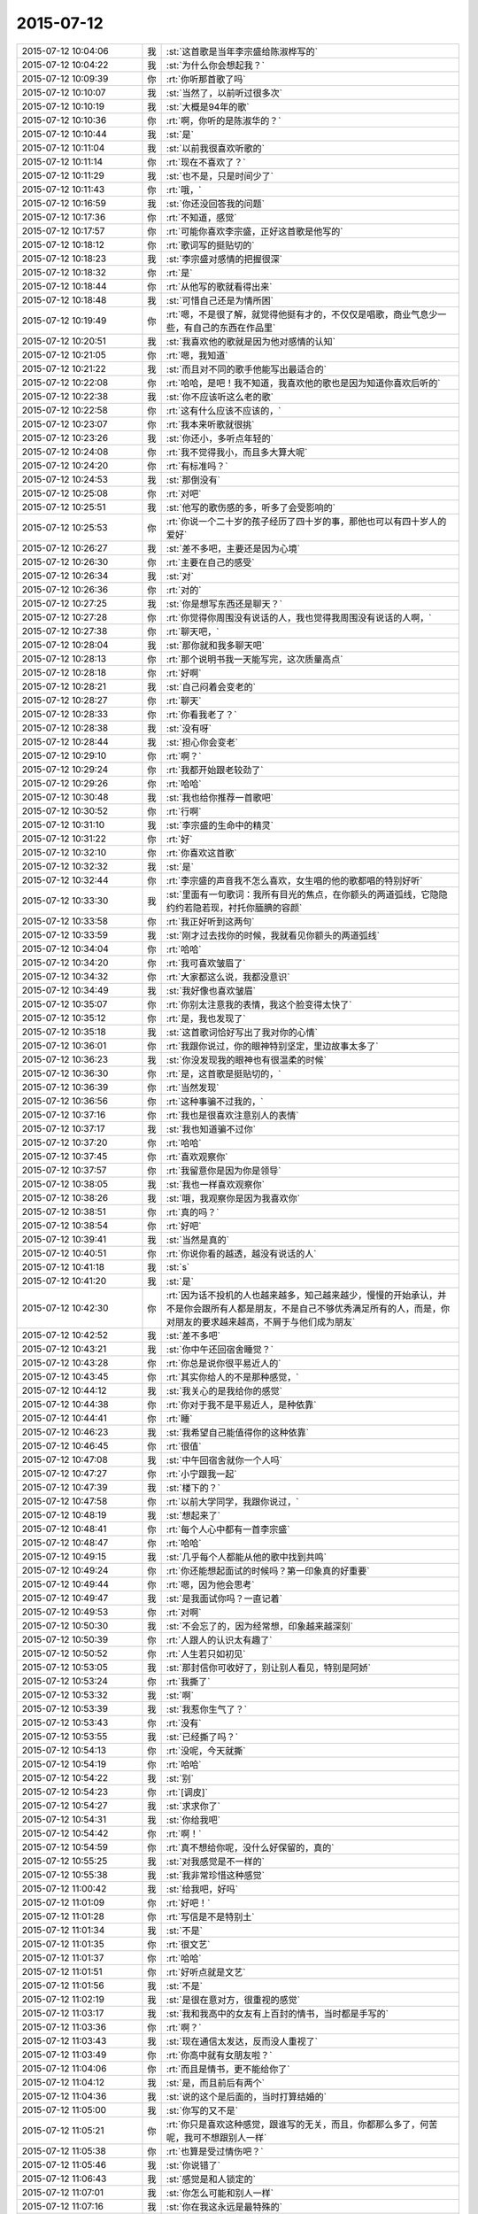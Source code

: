 2015-07-12
-------------

.. list-table::
   :widths: 25, 1, 60

   * - 2015-07-12 10:04:06
     - 我
     - :st:`这首歌是当年李宗盛给陈淑桦写的`
   * - 2015-07-12 10:04:22
     - 我
     - :st:`为什么你会想起我？`
   * - 2015-07-12 10:09:39
     - 你
     - :rt:`你听那首歌了吗`
   * - 2015-07-12 10:10:07
     - 我
     - :st:`当然了，以前听过很多次`
   * - 2015-07-12 10:10:19
     - 我
     - :st:`大概是94年的歌`
   * - 2015-07-12 10:10:36
     - 你
     - :rt:`啊，你听的是陈淑华的？`
   * - 2015-07-12 10:10:44
     - 我
     - :st:`是`
   * - 2015-07-12 10:11:04
     - 我
     - :st:`以前我很喜欢听歌的`
   * - 2015-07-12 10:11:14
     - 你
     - :rt:`现在不喜欢了？`
   * - 2015-07-12 10:11:29
     - 我
     - :st:`也不是，只是时间少了`
   * - 2015-07-12 10:11:43
     - 你
     - :rt:`哦，`
   * - 2015-07-12 10:16:59
     - 我
     - :st:`你还没回答我的问题`
   * - 2015-07-12 10:17:36
     - 你
     - :rt:`不知道，感觉`
   * - 2015-07-12 10:17:57
     - 你
     - :rt:`可能你喜欢李宗盛，正好这首歌是他写的`
   * - 2015-07-12 10:18:12
     - 你
     - :rt:`歌词写的挺贴切的`
   * - 2015-07-12 10:18:23
     - 我
     - :st:`李宗盛对感情的把握很深`
   * - 2015-07-12 10:18:32
     - 你
     - :rt:`是`
   * - 2015-07-12 10:18:44
     - 你
     - :rt:`从他写的歌就看得出来`
   * - 2015-07-12 10:18:48
     - 我
     - :st:`可惜自己还是为情所困`
   * - 2015-07-12 10:19:49
     - 你
     - :rt:`嗯，不是很了解，就觉得他挺有才的，不仅仅是唱歌，商业气息少一些，有自己的东西在作品里`
   * - 2015-07-12 10:20:51
     - 我
     - :st:`我喜欢他的歌就是因为他对感情的认知`
   * - 2015-07-12 10:21:05
     - 你
     - :rt:`嗯，我知道`
   * - 2015-07-12 10:21:22
     - 我
     - :st:`而且对不同的歌手他能写出最适合的`
   * - 2015-07-12 10:22:08
     - 你
     - :rt:`哈哈，是吧！我不知道，我喜欢他的歌也是因为知道你喜欢后听的`
   * - 2015-07-12 10:22:38
     - 我
     - :st:`你不应该听这么老的歌`
   * - 2015-07-12 10:22:58
     - 你
     - :rt:`这有什么应该不应该的，`
   * - 2015-07-12 10:23:07
     - 你
     - :rt:`我本来听歌就很挑`
   * - 2015-07-12 10:23:26
     - 我
     - :st:`你还小，多听点年轻的`
   * - 2015-07-12 10:24:08
     - 你
     - :rt:`我不觉得我小，而且多大算大呢`
   * - 2015-07-12 10:24:20
     - 你
     - :rt:`有标准吗？`
   * - 2015-07-12 10:24:53
     - 我
     - :st:`那倒没有`
   * - 2015-07-12 10:25:08
     - 你
     - :rt:`对吧`
   * - 2015-07-12 10:25:51
     - 我
     - :st:`他写的歌伤感的多，听多了会受影响的`
   * - 2015-07-12 10:25:53
     - 你
     - :rt:`你说一个二十岁的孩子经历了四十岁的事，那他也可以有四十岁人的爱好`
   * - 2015-07-12 10:26:27
     - 我
     - :st:`差不多吧，主要还是因为心境`
   * - 2015-07-12 10:26:30
     - 你
     - :rt:`主要在自己的感受`
   * - 2015-07-12 10:26:34
     - 我
     - :st:`对`
   * - 2015-07-12 10:26:36
     - 你
     - :rt:`对的`
   * - 2015-07-12 10:27:25
     - 我
     - :st:`你是想写东西还是聊天？`
   * - 2015-07-12 10:27:28
     - 你
     - :rt:`你觉得你周围没有说话的人，我也觉得我周围没有说话的人啊，`
   * - 2015-07-12 10:27:38
     - 你
     - :rt:`聊天吧，`
   * - 2015-07-12 10:28:04
     - 我
     - :st:`那你就和我多聊天吧`
   * - 2015-07-12 10:28:13
     - 你
     - :rt:`那个说明书我一天能写完，这次质量高点`
   * - 2015-07-12 10:28:18
     - 你
     - :rt:`好啊`
   * - 2015-07-12 10:28:21
     - 我
     - :st:`自己闷着会变老的`
   * - 2015-07-12 10:28:27
     - 你
     - :rt:`聊天`
   * - 2015-07-12 10:28:33
     - 你
     - :rt:`你看我老了？`
   * - 2015-07-12 10:28:38
     - 我
     - :st:`没有呀`
   * - 2015-07-12 10:28:44
     - 我
     - :st:`担心你会变老`
   * - 2015-07-12 10:29:10
     - 你
     - :rt:`啊？`
   * - 2015-07-12 10:29:24
     - 你
     - :rt:`我都开始跟老较劲了`
   * - 2015-07-12 10:29:26
     - 你
     - :rt:`哈哈`
   * - 2015-07-12 10:30:48
     - 我
     - :st:`我也给你推荐一首歌吧`
   * - 2015-07-12 10:30:52
     - 你
     - :rt:`行啊`
   * - 2015-07-12 10:31:10
     - 我
     - :st:`李宗盛的生命中的精灵`
   * - 2015-07-12 10:31:22
     - 你
     - :rt:`好`
   * - 2015-07-12 10:32:10
     - 你
     - :rt:`你喜欢这首歌`
   * - 2015-07-12 10:32:32
     - 我
     - :st:`是`
   * - 2015-07-12 10:32:44
     - 你
     - :rt:`李宗盛的声音我不怎么喜欢，女生唱的他的歌都唱的特别好听`
   * - 2015-07-12 10:33:30
     - 我
     - :st:`里面有一句歌词：我所有目光的焦点，在你额头的两道弧线，它隐隐约约若隐若现，衬托你腼腆的容颜`
   * - 2015-07-12 10:33:58
     - 你
     - :rt:`我正好听到这两句`
   * - 2015-07-12 10:33:59
     - 我
     - :st:`刚才过去找你的时候，我就看见你额头的两道弧线`
   * - 2015-07-12 10:34:04
     - 你
     - :rt:`哈哈`
   * - 2015-07-12 10:34:20
     - 你
     - :rt:`我可喜欢皱眉了`
   * - 2015-07-12 10:34:32
     - 你
     - :rt:`大家都这么说，我都没意识`
   * - 2015-07-12 10:34:49
     - 我
     - :st:`我好像也喜欢皱眉`
   * - 2015-07-12 10:35:07
     - 你
     - :rt:`你别太注意我的表情，我这个脸变得太快了`
   * - 2015-07-12 10:35:12
     - 你
     - :rt:`是，我也发现了`
   * - 2015-07-12 10:35:18
     - 我
     - :st:`这首歌词恰好写出了我对你的心情`
   * - 2015-07-12 10:36:01
     - 你
     - :rt:`我跟你说过，你的眼神特别坚定，里边故事太多了`
   * - 2015-07-12 10:36:23
     - 我
     - :st:`你没发现我的眼神也有很温柔的时候`
   * - 2015-07-12 10:36:30
     - 你
     - :rt:`是，这首歌是挺贴切的，`
   * - 2015-07-12 10:36:39
     - 你
     - :rt:`当然发现`
   * - 2015-07-12 10:36:56
     - 你
     - :rt:`这种事骗不过我的，`
   * - 2015-07-12 10:37:16
     - 你
     - :rt:`我也是很喜欢注意别人的表情`
   * - 2015-07-12 10:37:17
     - 我
     - :st:`我也知道骗不过你`
   * - 2015-07-12 10:37:20
     - 你
     - :rt:`哈哈`
   * - 2015-07-12 10:37:45
     - 你
     - :rt:`喜欢观察你`
   * - 2015-07-12 10:37:57
     - 你
     - :rt:`我留意你是因为你是领导`
   * - 2015-07-12 10:38:05
     - 我
     - :st:`我也一样喜欢观察你`
   * - 2015-07-12 10:38:26
     - 我
     - :st:`哦，我观察你是因为我喜欢你`
   * - 2015-07-12 10:38:51
     - 你
     - :rt:`真的吗？`
   * - 2015-07-12 10:38:54
     - 你
     - :rt:`好吧`
   * - 2015-07-12 10:39:41
     - 我
     - :st:`当然是真的`
   * - 2015-07-12 10:40:51
     - 你
     - :rt:`你说你看的越透，越没有说话的人`
   * - 2015-07-12 10:41:18
     - 我
     - :st:`s`
   * - 2015-07-12 10:41:20
     - 我
     - :st:`是`
   * - 2015-07-12 10:42:30
     - 你
     - :rt:`因为话不投机的人也越来越多，知己越来越少，慢慢的开始承认，并不是你会跟所有人都是朋友，不是自己不够优秀满足所有的人，而是，你对朋友的要求越来越高，不屑于与他们成为朋友`
   * - 2015-07-12 10:42:52
     - 我
     - :st:`差不多吧`
   * - 2015-07-12 10:43:21
     - 我
     - :st:`你中午还回宿舍睡觉？`
   * - 2015-07-12 10:43:28
     - 你
     - :rt:`你总是说你很平易近人的`
   * - 2015-07-12 10:43:45
     - 你
     - :rt:`其实你给人的不是那种感觉，`
   * - 2015-07-12 10:44:12
     - 我
     - :st:`我关心的是我给你的感觉`
   * - 2015-07-12 10:44:38
     - 你
     - :rt:`你对于我不是平易近人，是种依靠`
   * - 2015-07-12 10:44:41
     - 你
     - :rt:`睡`
   * - 2015-07-12 10:46:23
     - 我
     - :st:`我希望自己能值得你的这种依靠`
   * - 2015-07-12 10:46:45
     - 你
     - :rt:`很值`
   * - 2015-07-12 10:47:08
     - 我
     - :st:`中午回宿舍就你一个人吗`
   * - 2015-07-12 10:47:27
     - 你
     - :rt:`小宁跟我一起`
   * - 2015-07-12 10:47:39
     - 我
     - :st:`楼下的？`
   * - 2015-07-12 10:47:58
     - 你
     - :rt:`以前大学同学，我跟你说过，`
   * - 2015-07-12 10:48:19
     - 我
     - :st:`想起来了`
   * - 2015-07-12 10:48:41
     - 你
     - :rt:`每个人心中都有一首李宗盛`
   * - 2015-07-12 10:48:47
     - 你
     - :rt:`哈哈`
   * - 2015-07-12 10:49:15
     - 我
     - :st:`几乎每个人都能从他的歌中找到共鸣`
   * - 2015-07-12 10:49:24
     - 你
     - :rt:`你还能想起面试的时候吗？第一印象真的好重要`
   * - 2015-07-12 10:49:44
     - 你
     - :rt:`嗯，因为他会思考`
   * - 2015-07-12 10:49:47
     - 我
     - :st:`是我面试你吗？一直记着`
   * - 2015-07-12 10:49:53
     - 你
     - :rt:`对啊`
   * - 2015-07-12 10:50:30
     - 我
     - :st:`不会忘了的，因为经常想，印象越来越深刻`
   * - 2015-07-12 10:50:39
     - 你
     - :rt:`人跟人的认识太有趣了`
   * - 2015-07-12 10:50:52
     - 你
     - :rt:`人生若只如初见`
   * - 2015-07-12 10:53:05
     - 我
     - :st:`那封信你可收好了，别让别人看见，特别是阿娇`
   * - 2015-07-12 10:53:24
     - 你
     - :rt:`我撕了`
   * - 2015-07-12 10:53:32
     - 我
     - :st:`啊`
   * - 2015-07-12 10:53:39
     - 我
     - :st:`我惹你生气了？`
   * - 2015-07-12 10:53:43
     - 你
     - :rt:`没有`
   * - 2015-07-12 10:53:55
     - 我
     - :st:`已经撕了吗？`
   * - 2015-07-12 10:54:13
     - 你
     - :rt:`没呢，今天就撕`
   * - 2015-07-12 10:54:19
     - 你
     - :rt:`哈哈`
   * - 2015-07-12 10:54:22
     - 我
     - :st:`别`
   * - 2015-07-12 10:54:23
     - 你
     - :rt:`[调皮]`
   * - 2015-07-12 10:54:27
     - 我
     - :st:`求求你了`
   * - 2015-07-12 10:54:31
     - 我
     - :st:`你给我吧`
   * - 2015-07-12 10:54:42
     - 你
     - :rt:`啊！`
   * - 2015-07-12 10:54:59
     - 你
     - :rt:`真不想给你呢，没什么好保留的，真的`
   * - 2015-07-12 10:55:25
     - 我
     - :st:`对我感觉是不一样的`
   * - 2015-07-12 10:55:38
     - 我
     - :st:`我非常珍惜这种感觉`
   * - 2015-07-12 11:00:42
     - 我
     - :st:`给我吧，好吗`
   * - 2015-07-12 11:01:09
     - 你
     - :rt:`好吧！`
   * - 2015-07-12 11:01:28
     - 你
     - :rt:`写信是不是特别土`
   * - 2015-07-12 11:01:34
     - 我
     - :st:`不是`
   * - 2015-07-12 11:01:35
     - 你
     - :rt:`很文艺`
   * - 2015-07-12 11:01:37
     - 你
     - :rt:`哈哈`
   * - 2015-07-12 11:01:51
     - 你
     - :rt:`好听点就是文艺`
   * - 2015-07-12 11:01:56
     - 我
     - :st:`不是`
   * - 2015-07-12 11:02:19
     - 我
     - :st:`是很在意对方，很重视的感觉`
   * - 2015-07-12 11:03:17
     - 我
     - :st:`我和我高中的女友有上百封的情书，当时都是手写的`
   * - 2015-07-12 11:03:36
     - 你
     - :rt:`啊？`
   * - 2015-07-12 11:03:43
     - 我
     - :st:`现在通信太发达，反而没人重视了`
   * - 2015-07-12 11:03:49
     - 你
     - :rt:`你高中就有女朋友啦？`
   * - 2015-07-12 11:04:06
     - 你
     - :rt:`而且是情书，更不能给你了`
   * - 2015-07-12 11:04:12
     - 我
     - :st:`是，而且前后有两个`
   * - 2015-07-12 11:04:36
     - 我
     - :st:`说的这个是后面的，当时打算结婚的`
   * - 2015-07-12 11:05:00
     - 我
     - :st:`你写的又不是`
   * - 2015-07-12 11:05:21
     - 你
     - :rt:`你只是喜欢这种感觉，跟谁写的无关，而且，你都那么多了，何苦呢，我可不想跟别人一样`
   * - 2015-07-12 11:05:38
     - 你
     - :rt:`也算是受过情伤吧？`
   * - 2015-07-12 11:05:46
     - 我
     - :st:`你说错了`
   * - 2015-07-12 11:06:43
     - 我
     - :st:`感觉是和人锁定的`
   * - 2015-07-12 11:07:01
     - 我
     - :st:`你怎么可能和别人一样`
   * - 2015-07-12 11:07:16
     - 我
     - :st:`你在我这永远是最特殊的`
   * - 2015-07-12 11:07:28
     - 你
     - :rt:`不是`
   * - 2015-07-12 11:07:34
     - 你
     - :rt:`不要这么说`
   * - 2015-07-12 11:07:44
     - 你
     - :rt:`我也不知道自己纠结什么`
   * - 2015-07-12 11:07:55
     - 你
     - :rt:`特不特殊有什么关系`
   * - 2015-07-12 11:08:08
     - 我
     - :st:`反正我自己很清楚，你和别人就是不一样`
   * - 2015-07-12 11:08:10
     - 你
     - :rt:`给你吧`
   * - 2015-07-12 11:08:23
     - 你
     - :rt:`不知道你留着干嘛`
   * - 2015-07-12 11:08:34
     - 我
     - :st:`反省自己`
   * - 2015-07-12 11:08:59
     - 我
     - :st:`看着它好提醒自己，不要那么自负`
   * - 2015-07-12 11:09:17
     - 你
     - :rt:`为什么？`
   * - 2015-07-12 11:09:21
     - 你
     - :rt:`这么说`
   * - 2015-07-12 11:09:42
     - 我
     - :st:`我的自负给你带去的是一种伤害`
   * - 2015-07-12 11:10:38
     - 你
     - :rt:`嗯，明白了`
   * - 2015-07-12 11:11:38
     - 我
     - :st:`那封信我看了好几遍，每看一遍对自己的认识就更深刻一点`
   * - 2015-07-12 11:12:05
     - 你
     - :rt:`我给你写信对吗？`
   * - 2015-07-12 11:12:09
     - 我
     - :st:`你在无意中帮助我继续提升`
   * - 2015-07-12 11:12:15
     - 我
     - :st:`很对，非常对`
   * - 2015-07-12 11:12:41
     - 我
     - :st:`对咱俩都有好处`
   * - 2015-07-12 11:13:04
     - 你
     - :rt:`好吧`
   * - 2015-07-12 11:13:22
     - 你
     - :rt:`你中午去哪吃饭？`
   * - 2015-07-12 11:13:28
     - 我
     - :st:`不知道你感觉到了没有，现在我对你比以前温柔了很多`
   * - 2015-07-12 11:13:40
     - 我
     - :st:`还不知道，也许和旭明一起去`
   * - 2015-07-12 11:13:48
     - 你
     - :rt:`嗯，`
   * - 2015-07-12 11:13:49
     - 我
     - :st:`你去找小宁吃饭？`
   * - 2015-07-12 11:13:53
     - 你
     - :rt:`是`
   * - 2015-07-12 11:14:11
     - 你
     - :rt:`我俩一周只能见一次`
   * - 2015-07-12 11:14:24
     - 你
     - :rt:`以前是特别好的姐妹`
   * - 2015-07-12 11:14:30
     - 你
     - :rt:`现在也是`
   * - 2015-07-12 11:14:38
     - 我
     - :st:`平时见不到吗，离得这么近`
   * - 2015-07-12 11:14:53
     - 你
     - :rt:`她要是没空，估计得跟你们一起吃饭了`
   * - 2015-07-12 11:15:04
     - 你
     - :rt:`上班怎么见？`
   * - 2015-07-12 11:15:14
     - 我
     - :st:`平时中午呢`
   * - 2015-07-12 11:15:26
     - 你
     - :rt:`中午我得睡觉`
   * - 2015-07-12 11:15:29
     - 你
     - :rt:`时间太紧了`
   * - 2015-07-12 11:15:52
     - 我
     - :st:`哦，吃个饭的时间总会有吧`
   * - 2015-07-12 11:16:12
     - 你
     - :rt:`那也有点紧张，`
   * - 2015-07-12 11:16:41
     - 你
     - :rt:`就周末一起吃吃饭，睡会觉，聊聊天`
   * - 2015-07-12 11:16:47
     - 你
     - :rt:`时间也不紧张`
   * - 2015-07-12 11:16:53
     - 你
     - :rt:`很知足`
   * - 2015-07-12 11:17:00
     - 我
     - :st:`也是`
   * - 2015-07-12 11:18:02
     - 你
     - :rt:`等会`
   * - 2015-07-12 11:57:49
     - 我
     - :st:`你们在哪吃饭`
   * - 2015-07-12 15:53:26
     - 我
     - :st:`刚才还一直担心你呢，以为你累的醒不了了`
   * - 2015-07-12 15:53:39
     - 你
     - :rt:`哈哈`
   * - 2015-07-12 15:53:57
     - 你
     - :rt:`要是醒不了就睡过去了`
   * - 2015-07-12 15:54:11
     - 你
     - :rt:`我睡不太着，`
   * - 2015-07-12 15:54:38
     - 你
     - :rt:`中午睡了一会，小宁把我叫起来了，`
   * - 2015-07-12 15:55:11
     - 我
     - :st:`你们一直聊天吗`
   * - 2015-07-12 15:55:20
     - 你
     - :rt:`嗯`
   * - 2015-07-12 15:55:29
     - 你
     - :rt:`聊到两点半`
   * - 2015-07-12 15:56:10
     - 我
     - :st:`她平时都干啥，没有你陪着的时候`
   * - 2015-07-12 15:57:04
     - 你
     - :rt:`她是华北电力的研究生，她们公司是做电力的，设计强电啊什么的`
   * - 2015-07-12 15:57:26
     - 你
     - :rt:`快转正了，正努力学习呢，今天加班`
   * - 2015-07-12 15:57:43
     - 你
     - :rt:`她住宿舍，也在这边`
   * - 2015-07-12 15:58:00
     - 我
     - :st:`她比你晚吗？你都转正了`
   * - 2015-07-12 15:58:33
     - 你
     - :rt:`是啊，我们学校算早的了`
   * - 2015-07-12 15:58:44
     - 我
     - :st:`哦`
   * - 2015-07-12 15:58:52
     - 我
     - :st:`你今天几点走？`
   * - 2015-07-12 15:59:14
     - 你
     - :rt:`最早五点`
   * - 2015-07-12 15:59:17
     - 你
     - :rt:`太热了`
   * - 2015-07-12 15:59:36
     - 我
     - :st:`是，我今天5.30走，得去送我儿子`
   * - 2015-07-12 15:59:55
     - 你
     - :rt:`你儿子在天津吗？`
   * - 2015-07-12 16:00:12
     - 你
     - :rt:`你可以把它带单位来，我跟他玩`
   * - 2015-07-12 16:00:18
     - 我
     - :st:`周五过来玩的，今天回去`
   * - 2015-07-12 16:00:27
     - 我
     - :st:`他才不来呢`
   * - 2015-07-12 16:00:31
     - 你
     - :rt:`你媳妇呢？`
   * - 2015-07-12 16:00:34
     - 我
     - :st:`人家躲着我`
   * - 2015-07-12 16:00:36
     - 你
     - :rt:`也来了吗？`
   * - 2015-07-12 16:00:39
     - 我
     - :st:`在家呢`
   * - 2015-07-12 16:00:51
     - 你
     - :rt:`为什么躲着你啊`
   * - 2015-07-12 16:00:55
     - 我
     - :st:`小孩自己来的，找他姑姑玩`
   * - 2015-07-12 16:01:02
     - 我
     - :st:`嫌我老教育他`
   * - 2015-07-12 16:01:22
     - 你
     - :rt:`哦，我可以跟他玩，`
   * - 2015-07-12 16:01:24
     - 你
     - :rt:`哈哈`
   * - 2015-07-12 16:02:44
     - 我
     - :st:`真没准你们能玩到一起`
   * - 2015-07-12 16:03:01
     - 你
     - :rt:`我跟谁都能玩一块去`
   * - 2015-07-12 16:03:14
     - 我
     - :st:`是，你挺有亲和力的`
   * - 2015-07-12 16:03:31
     - 我
     - :st:`看平时，想不到你还有另外一面`
   * - 2015-07-12 16:03:34
     - 你
     - :rt:`也许吧，你儿子长得像你吗？`
   * - 2015-07-12 16:03:47
     - 我
     - :st:`现在不太像了，小时候像`
   * - 2015-07-12 16:03:51
     - 你
     - :rt:`啥另外一面？`
   * - 2015-07-12 16:03:57
     - 你
     - :rt:`亲和力？`
   * - 2015-07-12 16:04:01
     - 我
     - :st:`不是`
   * - 2015-07-12 16:04:11
     - 我
     - :st:`深沉`
   * - 2015-07-12 16:04:17
     - 我
     - :st:`忧郁`
   * - 2015-07-12 16:04:20
     - 我
     - :st:`睿智`
   * - 2015-07-12 16:04:34
     - 你
     - :rt:`啊，你从哪看出来的`
   * - 2015-07-12 16:04:41
     - 我
     - :st:`和你聊天呀`
   * - 2015-07-12 16:04:46
     - 你
     - :rt:`看出这么多来了`
   * - 2015-07-12 16:05:10
     - 你
     - :rt:`你总是以为我是阿娇那种性格是吧`
   * - 2015-07-12 16:06:15
     - 我
     - :st:`不是，从第一天我就看出来了`
   * - 2015-07-12 16:06:55
     - 我
     - :st:`你缺乏安全感是后来才看出来的`
   * - 2015-07-12 16:07:04
     - 你
     - :rt:`哦`
   * - 2015-07-12 16:07:23
     - 你
     - :rt:`我跟你想象中的差不多吧`
   * - 2015-07-12 16:08:26
     - 我
     - :st:`是，比我想象的要软弱一点`
   * - 2015-07-12 16:08:47
     - 我
     - :st:`也不是软弱`
   * - 2015-07-12 16:09:03
     - 你
     - :rt:`我是个复杂体？`
   * - 2015-07-12 16:09:44
     - 我
     - :st:`面试你的时候觉得你很要强`
   * - 2015-07-12 16:10:07
     - 我
     - :st:`当时就认为你有点类似女强人`
   * - 2015-07-12 16:10:24
     - 你
     - :rt:`气场很放肆`
   * - 2015-07-12 16:10:43
     - 我
     - :st:`不是放肆，是坚强`
   * - 2015-07-12 16:11:21
     - 我
     - :st:`所以刚开始对你也没有太多的注意和关注`
   * - 2015-07-12 16:11:22
     - 你
     - :rt:`你的感觉挺对的，我是个特别有亲和力的，要强的人，不会跟尖锐，但足够顽强`
   * - 2015-07-12 16:11:46
     - 你
     - :rt:`哎`
   * - 2015-07-12 16:11:57
     - 我
     - :st:`可是你也有另一面，很女性，很柔性的一面`
   * - 2015-07-12 16:12:10
     - 我
     - :st:`你把它藏的很深`
   * - 2015-07-12 16:12:40
     - 你
     - :rt:`是`
   * - 2015-07-12 16:12:53
     - 我
     - :st:`很让人心疼的一面`
   * - 2015-07-12 17:09:08
     - 我
     - :st:`我准备走了`
   * - 2015-07-12 17:09:18
     - 你
     - :rt:`好`
   * - 2015-07-12 17:09:36
     - 你
     - :rt:`我一会就走`
   * - 2015-07-12 17:09:42
     - 我
     - :st:`有点遗憾`
   * - 2015-07-12 17:09:50
     - 你
     - :rt:`Why`
   * - 2015-07-12 17:10:13
     - 我
     - :st:`和你聊的太少了`
   * - 2015-07-12 17:10:41
     - 你
     - :rt:`是啊`
   * - 2015-07-12 17:10:48
     - 你
     - :rt:`同感`
   * - 2015-07-12 17:10:58
     - 我
     - :st:`等下个机会吧`
   * - 2015-07-12 17:11:03
     - 你
     - :rt:`我们不是一直有这种遗憾吗`
   * - 2015-07-12 17:11:09
     - 我
     - :st:`是`
   * - 2015-07-12 17:11:14
     - 你
     - :rt:`没事，习惯了`
   * - 2015-07-12 17:11:28
     - 我
     - :st:`总觉得相处的时间太少`
   * - 2015-07-12 17:11:48
     - 你
     - :rt:`是`
   * - 2015-07-12 17:11:54
     - 你
     - :rt:`你别说你儿子了`
   * - 2015-07-12 17:12:11
     - 我
     - :st:`不说他`
   * - 2015-07-12 17:12:57
     - 你
     - :rt:`怎么了，不说就不说，这家伙`
   * - 2015-07-12 17:13:45
     - 我
     - :st:`哈哈`
   * - 2015-07-12 17:19:58
     - 我
     - :st:`再给你推荐一首歌`
   * - 2015-07-12 17:21:39
     - 我
     - :st:`也是陈淑桦的，明明白白我的心`